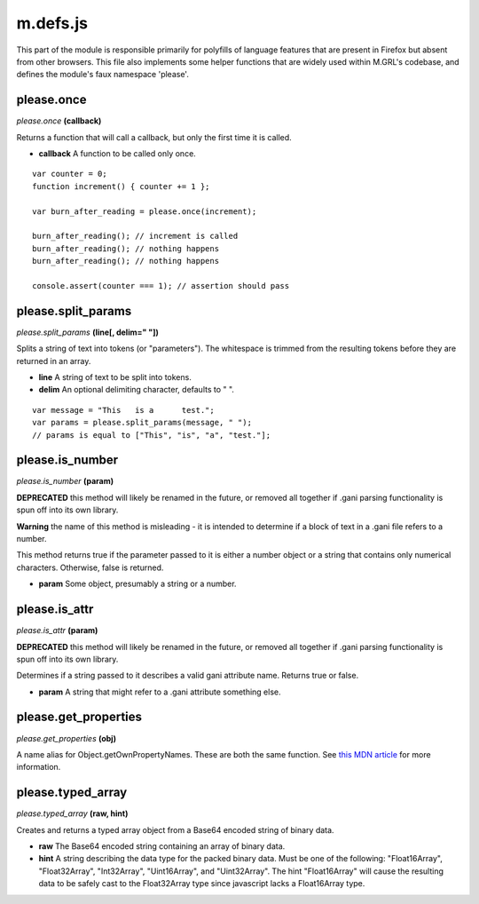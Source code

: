 

m.defs.js
=========

This part of the module is responsible primarily for polyfills of
language features that are present in Firefox but absent from other
browsers. This file also implements some helper functions that are
widely used within M.GRL's codebase, and defines the module's faux
namespace 'please'.




please.once
-----------
*please.once* **(callback)**

Returns a function that will call a callback, but only the first time it
is called.

-  **callback** A function to be called only once.

::

    var counter = 0;
    function increment() { counter += 1 };

    var burn_after_reading = please.once(increment);

    burn_after_reading(); // increment is called
    burn_after_reading(); // nothing happens
    burn_after_reading(); // nothing happens

    console.assert(counter === 1); // assertion should pass



please.split\_params
--------------------
*please.split\_params* **(line[, delim=" "])**

Splits a string of text into tokens (or "parameters"). The whitespace is
trimmed from the resulting tokens before they are returned in an array.

-  **line** A string of text to be split into tokens.

-  **delim** An optional delimiting character, defaults to " ".

::

    var message = "This   is a      test.";
    var params = please.split_params(message, " ");
    // params is equal to ["This", "is", "a", "test."];



please.is\_number
-----------------
*please.is\_number* **(param)**

**DEPRECATED** this method will likely be renamed in the future, or
removed all together if .gani parsing functionality is spun off into its
own library.

**Warning** the name of this method is misleading - it is intended to
determine if a block of text in a .gani file refers to a number.

This method returns true if the parameter passed to it is either a
number object or a string that contains only numerical characters.
Otherwise, false is returned.

-  **param** Some object, presumably a string or a number.



please.is\_attr
---------------
*please.is\_attr* **(param)**

**DEPRECATED** this method will likely be renamed in the future, or
removed all together if .gani parsing functionality is spun off into its
own library.

Determines if a string passed to it describes a valid gani attribute
name. Returns true or false.

-  **param** A string that might refer to a .gani attribute something
   else.



please.get\_properties
----------------------
*please.get\_properties* **(obj)**

A name alias for Object.getOwnPropertyNames. These are both the same
function. See `this MDN
article <https://developer.mozilla.org/en-US/docs/Web/JavaScript/Reference/Global_Objects/Object/getOwnPropertyNames>`__
for more information.


please.typed\_array
-------------------
*please.typed\_array* **(raw, hint)**

Creates and returns a typed array object from a Base64 encoded string of
binary data.

-  **raw** The Base64 encoded string containing an array of binary data.

-  **hint** A string describing the data type for the packed binary
   data. Must be one of the following: "Float16Array", "Float32Array",
   "Int32Array", "Uint16Array", and "Uint32Array". The hint
   "Float16Array" will cause the resulting data to be safely cast to the
   Float32Array type since javascript lacks a Float16Array type.




